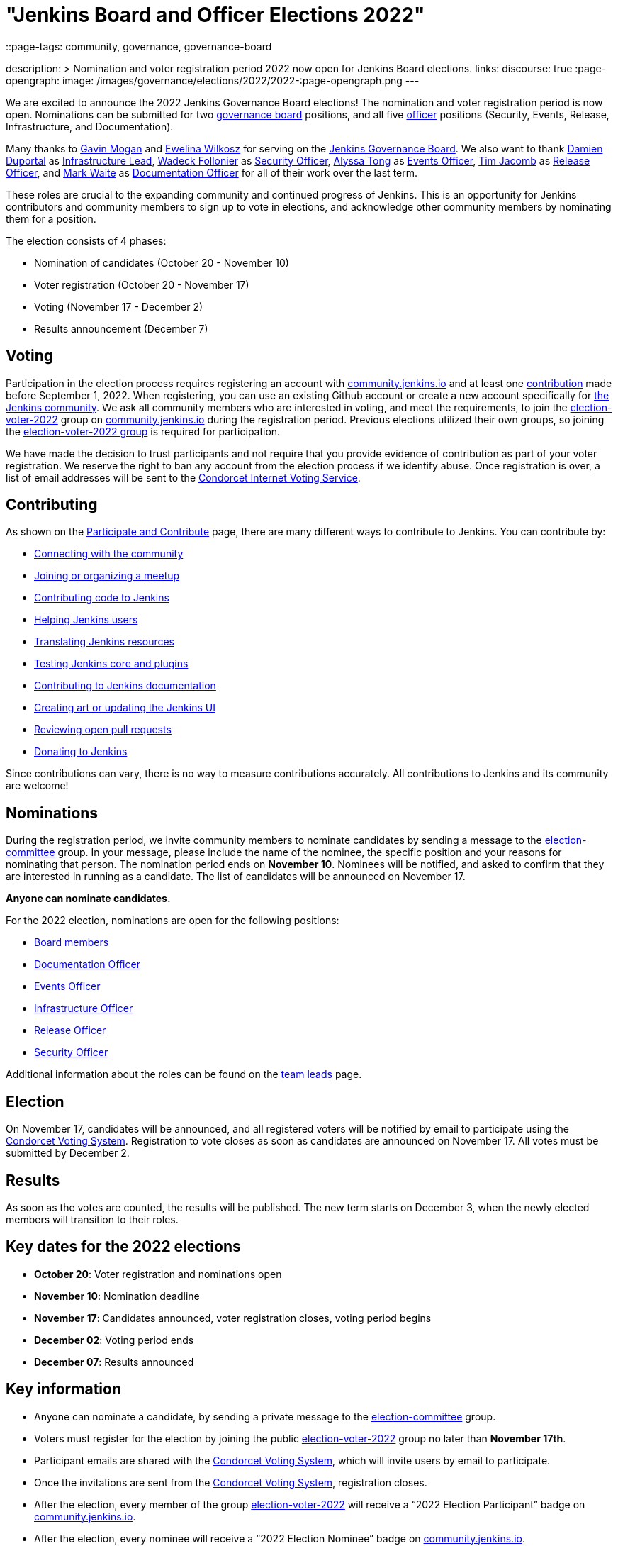 = "Jenkins Board and Officer Elections 2022"
::page-tags: community, governance, governance-board

:page-author: kmartens27
description: >
    Nomination and voter registration period 2022 now open for Jenkins Board elections.
links:
  discourse: true
:page-opengraph:
  image: /images/governance/elections/2022/2022-:page-opengraph.png
---

We are excited to announce the 2022 Jenkins Governance Board elections!
The nomination and voter registration period is now open.
Nominations can be submitted for two link:/project/board[governance board] positions, and all five link:/project/team-leads/[officer] positions (Security, Events, Release, Infrastructure, and Documentation).

Many thanks to link:https://github.com/halkeye[Gavin Mogan] and link:https://github.com/ewelinawilkosz[Ewelina Wilkosz] for serving on the link:/project/board/[Jenkins Governance Board].
We also want to thank link:https://github.com/dduportal[Damien Duportal] as link:/project/team-leads/#infrastructure[Infrastructure Lead], link:https://github.com/wadeck[Wadeck Follonier] as link:/project/team-leads/#security[Security Officer], link:https://github.com/alyssat[Alyssa Tong] as link:/project/team-leads/#events[Events Officer], link:https://github.com/timja[Tim Jacomb] as link:/project/team-leads/#release[Release Officer], and link:https://github.com/MarkEWaite[Mark Waite] as link:/project/team-leads/#documentation[Documentation Officer] for all of their work over the last term. 

These roles are crucial to the expanding community and continued progress of Jenkins.
This is an opportunity for Jenkins contributors and community members to sign up to vote in elections, and acknowledge other community members by nominating them for a position.

The election consists of 4 phases:

* Nomination of candidates (October 20 - November 10)
* Voter registration (October 20 - November 17) 
* Voting (November 17 - December 2)
* Results announcement (December 7)

== Voting

Participation in the election process requires registering an account with link:https://community.jenkins.io[community.jenkins.io] and at least one <<contributing,contribution>> made before September 1, 2022.
When registering, you can use an existing Github account or create a new account specifically for link:https://community.jenkins.io[the Jenkins community].
We ask all community members who are interested in voting, and meet the requirements, to join the link:https://community.jenkins.io/g/election-voter-2022[election-voter-2022] group on link:https://community.jenkins.io[community.jenkins.io] during the registration period.
Previous elections utilized their own groups, so joining the link:https://community.jenkins.io/g/election-voter-2022[election-voter-2022 group] is required for participation.

We have made the decision to trust participants and not require that you provide evidence of contribution as part of your voter registration.
We reserve the right to ban any account from the election process if we identify abuse.
Once registration is over, a list of email addresses will be sent to the link:https://civs.cs.cornell.edu[Condorcet Internet Voting Service].

== Contributing

As shown on the link:/participate/[Participate and Contribute] page, there are many different ways to contribute to Jenkins. You can contribute by:

* link:/participate/connect/[Connecting with the community]
* link:/participate/meet/[Joining or organizing a meetup]
* link:/participate/code/[Contributing code to Jenkins]
* link:/participate/help/[Helping Jenkins users]
* link:/doc/developer/internationalization/[Translating Jenkins resources]
* link:/participate/test/[Testing Jenkins core and plugins]
* link:/participate/document/[Contributing to Jenkins documentation]
* link:/participate/design/[Creating art or updating the Jenkins UI]
* link:/participate/review-changes/[Reviewing open pull requests]
* link:/donate/[Donating to Jenkins]

Since contributions can vary, there is no way to measure contributions accurately.
All contributions to Jenkins and its community are welcome!

== Nominations

During the registration period, we invite community members to nominate candidates by sending a message to the link:https://community.jenkins.io/g/election-committee[election-committee] group.
In your message, please include the name of the nominee, the specific position and your reasons for nominating that person.
The nomination period ends on *November 10*.
Nominees will be notified, and asked to confirm that they are interested in running as a candidate.
The list of candidates will be announced on November 17.

*Anyone can nominate candidates.*

For the 2022 election, nominations are open for the following positions:

* link:/project/governance/#governance-board[Board members]
* link:/project/team-leads/#documentation[Documentation Officer]
* link:/project/team-leads/#events[Events Officer]
* link:/project/team-leads/#infrastructure[Infrastructure Officer]
* link:/project/team-leads/#release[Release Officer]
* link:/project/team-leads/#security[Security Officer]

Additional information about the roles can be found on the link:/project/team-leads/[team leads] page.

== Election

On November 17, candidates will be announced, and all registered voters will be notified by email to participate using the link:https://civs.cs.cornell.edu[Condorcet Voting System].
Registration to vote closes as soon as candidates are announced on November 17.
All votes must be submitted by December 2.

== Results

As soon as the votes are counted, the results will be published.
The new term starts on December 3, when the newly elected members will transition to their roles.

== Key dates for the 2022 elections

* *October 20*: Voter registration and nominations open
* *November 10*: Nomination deadline
* *November 17*: Candidates announced, voter registration closes, voting period begins
* *December 02*: Voting period ends
* *December 07*: Results announced

== Key information

* Anyone can nominate a candidate, by sending a private message to the link:https://community.jenkins.io/g/election-committee[election-committee] group.
* Voters must register for the election by joining the public link:https://community.jenkins.io/g/election-voter-2022[election-voter-2022] group no later than *November 17th*.
* Participant emails are shared with the link:https://civs.cs.cornell.edu[Condorcet Voting System], which will invite users by email to participate.
* Once the invitations are sent from the link:https://civs.cs.cornell.edu[Condorcet Voting System], registration closes.
* After the election, every member of the group link:https://community.jenkins.io/g/election-voter-2022[election-voter-2022] will receive a “2022 Election Participant” badge on link:https://community.jenkins.io[community.jenkins.io].
* After the election, every nominee will receive a “2022 Election Nominee” badge on link:https://community.jenkins.io[community.jenkins.io].

Thank you, as always, and don't forget to register to vote by November 17!
